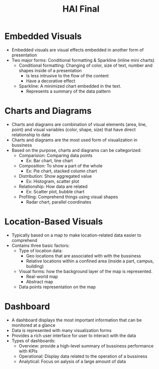 #+title: HAI Final


* Embedded Visuals
+ Embedded visuals are visual effects embedded in another form of presentation
+ Two major forms: Conditional formatting & Sparkline (inline mini charts)
  - Conditional formatting: Changing of color, size of text, number and shapes inside of a presentation
    + Is less intrusive to the flow of the content
    + Have a decorative effect
  - Sparkline: A minimized chart embedded in the text.
    + Represents a summary of the data pattern
* Charts and Diagrams
+ Charts and diagrams are combination of visual elements (area, line, point) and visual variables (color, shape, size) that have direct relationship to data
+ Charts and diagrams are the most used form of visualization in bussiness
+ Based on the purpose, charts and diagrams can be caltegorized:
  - Comparision: Comparing data points
    + Ex: Bar chart, line chart
  - Composition: To show a part of the whole
    + Ex: Pie chart, stacked column chart
  - Distribution: Show aggregated value
    + Ex: Histogram, scatter plot
  - Relationship: How data are related
    + Ex: Scatter plot, bubble chart
  - Profiling: Comprehend things using visual shapes
    + Radar chart, parallel coordinates
* Location-Based Visuals
+ Typically based on a map to make location-related data easier to comprehend
+ Contains three basic factors:
  - Type of location data:
    + Geo locations that are associated with with the bussiness
    + Relative locations within a confined area (inside a part, campus, building)
  - Visual forms: how the background layer of the map is represented.
    + Real-world map
    + Abstract map
  - Data points representation on the map
* Dashboard
+ A dashboard displays the most important information that can be monitored at a glance
+ Data is represented with many visualization forms
+ Provides a rich user interface for user to interact with the data
+ Types of dashboards:
  + Overview: provide a high-level summary of bussiness performance with KPIs
  + Operational: Display data related to the operation of a bussiness
  + Analytical: Focus on aalysis of a large amount of data
